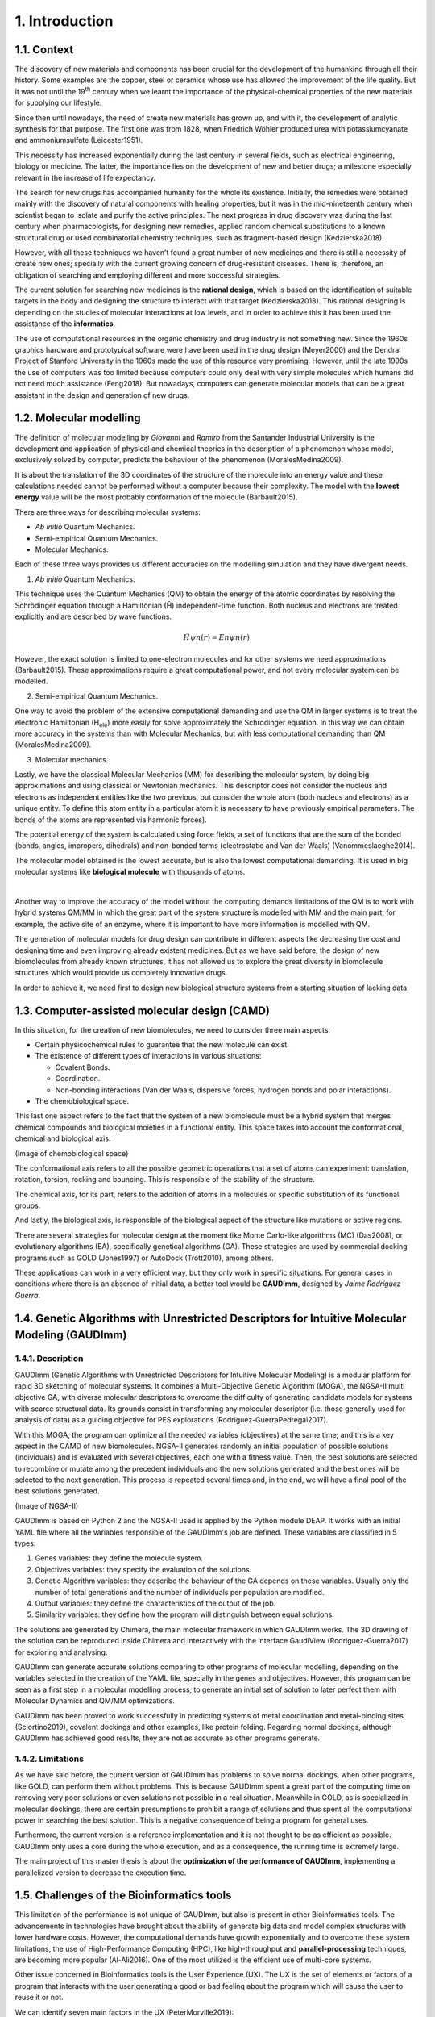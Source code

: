 .. role:: cite

.. role:: citein

.. raw:: latex

    \providecommand*\DUrolecite[1]{\citep{#1}}
    \providecommand*\DUrolecitein[1]{\citet{#1}}

===============
1. Introduction
===============

1.1. Context
============

The discovery of new materials and components has been crucial for the
development of the humankind through all their history. Some examples are the
copper, steel or ceramics whose use has allowed the improvement of the life
quality. But it was not until the 19\ :superscript:`th` century when we learnt
the importance of the physical-chemical properties of the new materials for
supplying our lifestyle. 

Since then until nowadays, the need of create new materials has grown up, and
with it, the development of analytic synthesis for that purpose. The first one
was from 1828, when Friedrich Wöhler produced urea with potassiumcyanate and
ammoniumsulfate (:cite:`Leicester1951`).

This necessity has increased exponentially during the last century in several
fields, such as electrical engineering, biology or medicine. The latter, the
importance lies on the development of new and better drugs; a milestone
especially relevant in the increase of life expectancy.

The search for new drugs has accompanied humanity for the whole its existence.
Initially, the remedies were obtained mainly with the discovery of natural
components with healing properties, but it was in the mid-nineteenth century
when scientist began to isolate and purify the active principles. The next
progress in drug discovery was during the last century when pharmacologists, for
designing new remedies, applied random chemical substitutions to a known
structural drug or used combinatorial chemistry techniques, such as
fragment-based design (:cite:`Kedzierska2018`).

However, with all these techniques we haven’t found a great number of new
medicines and there is still a necessity of create new ones; specially with the
current growing concern of drug-resistant diseases. There is, therefore, an
obligation of searching and employing different and more successful strategies.

The current solution for searching new medicines is the **rational design**,
which is based on the identification of suitable targets in the body and
designing the structure to interact with that target (:cite:`Kedzierska2018`).
This rational designing is depending on the studies of molecular interactions at
low levels, and in order to achieve this it has been used the assistance of the
**informatics**.

The use of computational resources in the organic chemistry and drug industry is
not something new. Since the 1960s graphics hardware and prototypical software
were have been used in the drug design (:cite:`Meyer2000`) and the Dendral
Project of Stanford University in the 1960s made the use of this resource very
promising. However, until the late 1990s the use of computers was too limited
because computers could only deal with very simple molecules which humans did
not need much assistance (:cite:`Feng2018`). But nowadays, computers can
generate molecular models that can be a great assistant in the design and
generation of new drugs.

1.2.  Molecular modelling
=========================

The definition of molecular modelling by *Giovanni* and *Ramiro* from the
Santander Industrial University is the development and application of physical
and chemical theories in the description of a phenomenon whose model,
exclusively solved by computer, predicts the behaviour of the phenomenon
(:cite:`MoralesMedina2009`).

It is about the translation of the 3D coordinates of the structure of the
molecule into an energy value and these calculations needed cannot be performed
without a computer because their complexity. The model with the **lowest
energy** value will be the most probably conformation of the molecule
(:cite:`Barbault2015`).

There are three ways for describing molecular systems:

- *Ab initio* Quantum Mechanics. 
- Semi-empirical Quantum Mechanics.
- Molecular Mechanics.

Each of these three ways provides us different accuracies on the modelling
simulation and they have divergent needs.

1. *Ab initio* Quantum Mechanics.

This technique uses the Quantum Mechanics (QM) to obtain the energy of the
atomic coordinates by resolving the Schrödinger equation through a Hamiltonian
(Ĥ) independent-time function. Both nucleus and electrons are treated explicitly
and are described by wave functions.

.. math:: Ĥψn(r)=Enψn(r)

However, the exact solution is limited to one-electron molecules and for other
systems we need approximations (:cite:`Barbault2015`). These approximations
require a great computational power, and not every molecular system can be
modelled. 

2. Semi-empirical Quantum Mechanics.

One way to avoid the problem of the extensive computational demanding and use
the QM in larger systems is to treat the electronic Hamiltonian (H\
:subscript:`ele`) more easily for solve approximately the Schrodinger equation.
In this way we can obtain more accuracy in the systems than with Molecular
Mechanics, but with less computational demanding than QM
(:cite:`MoralesMedina2009`).

3. Molecular mechanics. 

Lastly, we have the classical Molecular Mechanics (MM) for describing the
molecular system, by doing big approximations and using classical or Newtonian
mechanics. This descriptor does not consider the nucleus and electrons as
independent entities like the two previous, but consider the whole atom (both
nucleus and electrons) as a unique entity. To define this atom entity in a
particular atom it is necessary to have previously empirical parameters. The
bonds of the atoms are represented via harmonic forces). 

The potential energy of the system is calculated using force fields, a set of
functions that are the sum of the bonded (bonds, angles, impropers, dihedrals)
and non-bonded terms (electrostatic and Van der Waals) (:cite:`Vanommeslaeghe2014`).

The molecular model obtained is the lowest accurate, but is also the lowest
computational demanding. It is used in big molecular systems like **biological
molecule** with thousands of atoms. 

|

Another way to improve the accuracy of the model without the computing demands
limitations of the QM is to work with hybrid systems QM/MM in which the great
part of the system structure is modelled with MM and the main part, for example,
the active site of an enzyme, where it is important to have more information is
modelled with QM.

The generation of molecular models for drug design can contribute in different
aspects like decreasing the cost and designing time and even improving already
existent medicines. But as we have said before, the design of new biomolecules
from already known structures, it has not allowed us to explore the great
diversity in biomolecule structures which would provide us completely
innovative drugs.

In order to achieve it, we need first to design new biological structure systems
from a starting situation of lacking data. 

1.3. Computer-assisted molecular design (CAMD)
==============================================

In this situation, for the creation of new biomolecules, we need to consider
three main aspects:

- Certain physicochemical rules to guarantee that the new molecule can exist.
- The existence of different types of interactions in various situations:

  - Covalent Bonds.
  - Coordination.
  - Non-bonding interactions (Van der Waals, dispersive forces, hydrogen bonds and polar interactions).
- The chemobiological space.

This last one aspect refers to the fact that the system of a new biomolecule
must be a hybrid system that merges chemical compounds and biological moieties
in a functional entity. This space takes into account the conformational,
chemical and biological axis:

(Image of chemobiological space)

The conformational axis refers to all the possible geometric operations that a
set of atoms can experiment: translation, rotation, torsion, rocking and
bouncing. This is responsible of the stability of the structure.

The chemical axis, for its part, refers to the addition of atoms in a molecules
or specific substitution of its functional groups.

And lastly, the biological axis, is responsible of the biological aspect of the
structure like mutations or active regions.

There are several strategies for molecular design at the moment like Monte
Carlo-like algorithms (MC) (:cite:`Das2008`), or evolutionary algorithms (EA),
specifically genetical algorithms (GA). These strategies are used by commercial
docking programs such as GOLD (:cite:`Jones1997`) or AutoDock
(:cite:`Trott2010`), among others.

These applications can work in a very efficient way, but they only work in
specific situations. For general cases in conditions where there is an absence
of initial data, a better tool would be **GAUDImm**, designed by *Jaime
Rodríguez Guerra*.

1.4. Genetic Algorithms with Unrestricted Descriptors for Intuitive Molecular Modeling (GAUDImm)
================================================================================================

1.4.1. Description
------------------

GAUDImm (Genetic Algorithms with Unrestricted Descriptors for Intuitive
Molecular Modeling) is a modular platform for rapid 3D sketching of molecular
systems. It combines a Multi-Objective Genetic Algorithm (MOGA), the NGSA-II
multi objective GA, with diverse molecular descriptors to overcome the
difficulty of generating candidate models for systems with scarce structural
data. Its grounds consist in transforming any molecular descriptor (i.e. those
generally used for analysis of data) as a guiding objective for PES explorations
(:cite:`Rodriguez-GuerraPedregal2017`).

With this MOGA, the program can optimize all the needed variables (objectives)
at the same time; and this is a key aspect in the CAMD of new biomolecules.
NGSA-II generates randomly an initial population of possible solutions
(individuals) and is evaluated with several objectives, each one with a fitness
value. Then, the best solutions are selected to recombine or mutate among the
precedent individuals and the new solutions generated and the best ones will be
selected to the next generation. This process is repeated several times and, in
the end, we will have a final pool of the best solutions generated.

(Image of NGSA-II)

GAUDImm is based on Python 2 and the NGSA-II used is applied by the Python
module DEAP. It works with an initial YAML file where all the variables
responsible of the GAUDImm's job are defined. These variables are classified in
5 types:

1.	Genes variables: they define the molecule system.
2.	Objectives variables: they specify the evaluation of the solutions.
3.	Genetic Algorithm variables: they describe the behaviour of the GA depends on these variables. Usually only the number of total generations and the number of individuals per population are modified. 
4.	Output variables: they define the characteristics of the output of the job.
5.	Similarity variables: they define how the program will distinguish between equal solutions.

The solutions are generated by Chimera, the main molecular framework in which
GAUDImm works. The 3D drawing of the solution can be reproduced inside Chimera
and interactively with the interface GaudiView (:cite:`Rodriguez-Guerra2017`)
for exploring and analysing. 

GAUDImm can generate accurate solutions comparing to other programs of molecular
modelling, depending on the variables selected in the creation of the YAML file,
specially in the genes and objectives. However, this program can be seen as a
first step in a molecular modelling process, to generate an initial set of
solution to later perfect them with Molecular Dynamics and QM/MM optimizations.

GAUDImm has been proved to work successfully in predicting systems of metal
coordination and metal-binding sites (:cite:`Sciortino2019`), covalent dockings
and other examples, like protein folding. Regarding normal dockings, although
GAUDImm has achieved good results, they are not as accurate as other programs
generate.

1.4.2. Limitations
------------------

As we have said before, the current version of GAUDImm has problems to solve
normal dockings, when other programs, like GOLD, can perform them without
problems. This is because GAUDImm spent a great part of the computing time on
removing very poor solutions or even solutions not possible in a real situation.
Meanwhile in GOLD, as is specialized in molecular dockings, there are certain
presumptions to prohibit a range of solutions and thus spent all the
computational power in searching the best solution. This is a negative
consequence of being a program for general uses.

Furthermore, the current version is a reference implementation and it is not
thought to be as efficient as possible. GAUDImm only uses a core during the
whole execution, and as a consequence, the running time is extremely large. 

The main project of this master thesis is about the **optimization of the
performance of GAUDImm**, implementing a parallelized version to decrease the
execution time. 

1.5. Challenges of the Bioinformatics tools
===========================================

This limitation of the performance is not unique of GAUDImm, but also is present
in other Bioinformatics tools. The advancements in technologies have brought
about the ability of generate big data and model complex structures with lower
hardware costs. However, the computational demands have growth exponentially and
to overcome these system limitations, the use of High-Performance Computing
(HPC), like high-throughput and **parallel-processing** techniques, are becoming
more popular (:cite:`Al-Ali2016`). One of the most utilized is the efficient use
of multi-core systems.

Other issue concerned in Bioinformatics tools is the User Experience (UX). The
UX is the set of elements or factors of a program that interacts with the user
generating a good or bad feeling about the program which will cause the user to
reuse it or not.

We can identify seven main factors in the UX (:cite:`PeterMorville2019`):

1. Useful. 
2. Usable.
3. Desirable.
4. Findable.
5. Accessible.
6. Credible.
7. Valuable.

Some bioinformatics tools with a poor UX can act like a big barrier to scientist
with great experience in biology field but with little informatics experience.
This is a common issue in these tools because they usually are created with an
oriented development approach rather than user-centred design approach
(:cite:`Kurosu2013`).

The progress on technology has allowed to use complex software for
bioinformatics problems in our local machines and obtain a great amount of data
in a faster and cheaper way. This situation opens the door to non-bioinformatics
scientists to use these bioinformatics tools. However, frustrating and
time-consuming software can result in a less productive research and the
improvement in any of the factors involving the UX can not only ease the use of
these tools but also develop an appropriate learning curve.

Taking into account these challenges in bioinformatis tools, apart from the
optimization in the GAUDImm's performance, in this thesis we wanted to improve
the UX of GAUDImm, focusing on the usable factor of a whole GAUDImm job:

.. figure:: fig/ux_pie.png
    :alt: Pie representing all the elements conforming the UX.
    :align: center

    Figure 3. Diagram of the elements of the UX by *Peter Morville* emphasizing
    the usable factor.

If we want GAUDImm to be widely used, we need to ease the use by improve certain
steps in a GAUDImm process job, scpecially in the first steps of creating the
input file and analysing the output.

.. bibliography:: bibliography.bib